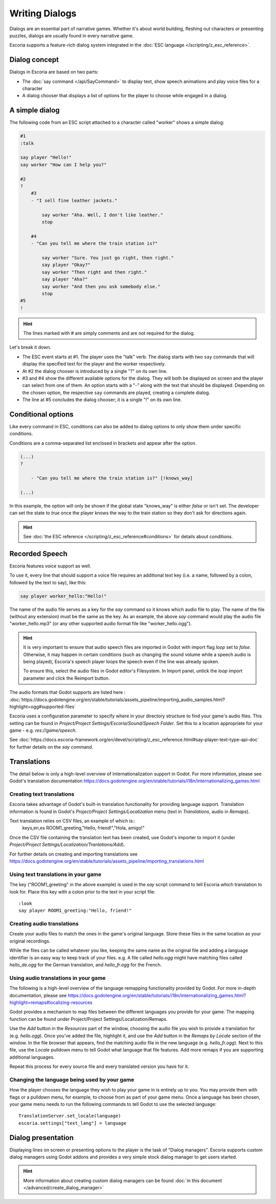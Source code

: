 Writing Dialogs
================

Dialogs are an essential part of narrative games. Whether it's about world
building, fleshing out characters or presenting puzzles, dialogs are usually
found in every narrative game.

Escoria supports a feature-rich dialog system integrated in the
:doc:`ESC language </scripting/z_esc_reference>`.

Dialog concept
--------------

Dialogs in Escoria are based on two parts:

- The :doc:`say command </api/SayCommand>` to display text, show speech
  animations and play voice files for a character
- A dialog chooser that displays a list of options for the player to choose
  while engaged in a dialog.

A simple dialog
---------------

The following code from an ESC script attached to a character called "worker"
shows a simple dialog:

.. code-block::

    #1
    :talk

    say player "Hello!"
    say worker "How can I help you?"

    #2
    ?
        #3
        - "I sell fine leather jackets."

            say worker "Aha. Well, I don't like leather."
            stop

        #4
        - "Can you tell me where the train station is?"

            say worker "Sure. You just go right, then right."
            say player "Okay?"
            say worker "Then right and then right."
            say player "Aha?"
            say worker "And then you ask somebody else."
            stop
    #5
    !

.. hint::

    The lines marked with # are simply comments and are not required for the
    dialog.

Let's break it down.

- The ESC event starts at #1. The player uses the "talk" verb. The dialog
  starts with two ``say`` commands that will display the specified text for the
  player and the worker respectively.
- At #2 the dialog chooser is introduced by a single "?" on its own line.
- #3 and #4 show the different available options for the dialog. They will both
  be displayed on screen and the player can select from one of them.
  An option starts with a "-" along with the text that should be displayed.
  Depending on the chosen option, the respective ``say`` commands are played,
  creating a complete dialog.
- The line at #5 concludes the dialog chooser; it is a single "!" on its own
  line.

Conditional options
-------------------

Like every command in ESC, conditions can also be added to dialog options to
only show them under specific conditions.

Conditions are a comma-separated list enclosed in brackets and appear after the
option.

.. code-block::

    (...)
    ?

        - "Can you tell me where the train station is?" [!knows_way]

    (...)

In this example, the option will only be shown if the global state "knows_way"
is either *false* or isn't set. The developer can set the state to *true* once
the player knows the way to the train station so they don't ask for directions
again.

.. hint::

    See :doc:`the ESC reference </scripting/z_esc_reference#conditions>` for
    details about conditions.

Recorded Speech
---------------

Escoria features voice support as well.

To use it, every line that should support a voice file requires an
additional text key (i.e. a name, followed by a colon, followed by the text to
say), like this:

.. code-block::

    say player worker_hello:"Hello!"

The name of the audio file serves as a key for the `say` command so it
knows which audio file to play. The name of the file (without any extension)
must be the same as the key. As an example, the above `say` command would play
the audio file "worker_hello.mp3" (or any other supported audio format file
like "worker_hello.ogg").

.. hint::

    It is very important to ensure that audio speech files are imported in
    Godot with import flag `loop` set to `false`. Otherwise, it may happen in certain conditions (such as changing the sound volume while a speech audio is being played), Escoria's speech player loops the speech even if the line was already spoken.

    To ensure this, select the audio files in Godot editor's Filesystem. In
    Import panel, untick the `loop` import parameter and click the Reimport
    button.

The audio formats that Godot supports are listed here :
:doc:`https://docs.godotengine.org/en/stable/tutorials/assets_pipeline/importing_audio_samples.html?highlight=ogg#supported-files`

Escoria uses a configuration parameter to specify where in your directory
structure to find your game's audio files. This setting can be found in
`Project/Project Settings/Escoria/Sound/Speech Folder`. Set this to a
location appropriate for your game - e.g. `res://game/speech`.

See :doc:`https://docs.escoria-framework.org/en/devel/scripting/z_esc_reference.html#say-player-text-type-api-doc`
for further details on the `say` command.

Translations
------------

The detail below is only a high-level overview of Internationalization support
in Godot. For more information, please see Godot's translation documentation
https://docs.godotengine.org/en/stable/tutorials/i18n/internationalizing_games.html

Creating text translations
~~~~~~~~~~~~~~~~~~~~~~~~~~

Escoria takes advantage of Godot's built-in translation functionality for
providing language support. Translation information is found in Godot's
`Project/Project Settings/Localization` menu (text in `Translations`, audio in
`Remaps`).

Text translation relies on CSV files, an example of which is::
  keys,en,es
  ROOM1_greeting,"Hello, friend!","Hola, amigo!"

Once the CSV file containing the translation text has been created, use
Godot's importer to import it (under
`Project/Project Settings/Localization/Tranlations/Add`).

For further details on creating and importing translations see
https://docs.godotengine.org/en/stable/tutorials/assets_pipeline/importing_translations.html


Using text translations in your game
~~~~~~~~~~~~~~~~~~~~~~~~~~~~~~~~~~~~

The key ("ROOM1_greeting" in the above example) is used in the `say` script
command to tell Escoria which translation to look for. Place this key with
a colon prior to the text in your script file::

  :look
  say player ROOM1_greeting:"Hello, friend!"

Creating audio translations
~~~~~~~~~~~~~~~~~~~~~~~~~~~

Create your audio files to match the ones in the game's original language.
Store these files in the same location as your original recordings.

While the files can be called whatever you like, keeping the same name as the
original file and adding a language identifier is an easy way to keep track of
your files. e.g. A file called `hello.ogg` might have matching files called
`hello_de.ogg` for the German translation, and `hello_fr.ogg` for the French.

Using audio translations in your game
~~~~~~~~~~~~~~~~~~~~~~~~~~~~~~~~~~~~~

The following is a high-level overview of the language remapping functionality
provided by Godot. For more in-depth documentation, please see
https://docs.godotengine.org/en/stable/tutorials/i18n/internationalizing_games.html?highlight=remaps#localizing-resources

Godot provides a mechanism to map files between the different languages you
provide for your game. The mapping function can be found under
Project/Project Settings/Localization/Remaps.

Use the `Add` button in the `Resources` part of the window, choosing the audio
file you wish to provide a translation for (e.g. `hello.ogg`). Once you've
added the file, highlight it, and use the `Add` button in the `Remaps by
Locale` section of the window. In the file browser that appears, find the
matching audio file in the new language (e.g. `hello_fr.ogg`). Next to this
file, use the `Locale` pulldown menu to tell Godot what language that file
features. Add more remaps if you are supporting additional languages.

Repeat this process for every source file and every translated
version you have for it.

Changing the language being used by your game
~~~~~~~~~~~~~~~~~~~~~~~~~~~~~~~~~~~~~~~~~~~~~

How the player chooses the language they wish to play your game in is entirely
up to you. You may provide them with flags or a pulldown menu, for example, to
choose from as part of your game menu. Once a language has been chosen, your
game menu needs to run the following commands to tell Godot to use the
selected language::

  TranslationServer.set_locale(language)
  escoria.settings["text_lang"] = language

Dialog presentation
-------------------

Displaying lines on screen or presenting options to the player is the task of
"Dialog managers". Escoria supports custom dialog managers using
Godot addons and provides a very simple stock dialog manager to get users
started.

.. hint::

    More information about creating custom dialog managers can be
    found :doc:`in this document </advanced/create_dialog_manager>`


.. _`Godot's built-in translation features`: https://docs.godotengine.org/en/stable/tutorials/i18n/internationalizing_games.html
